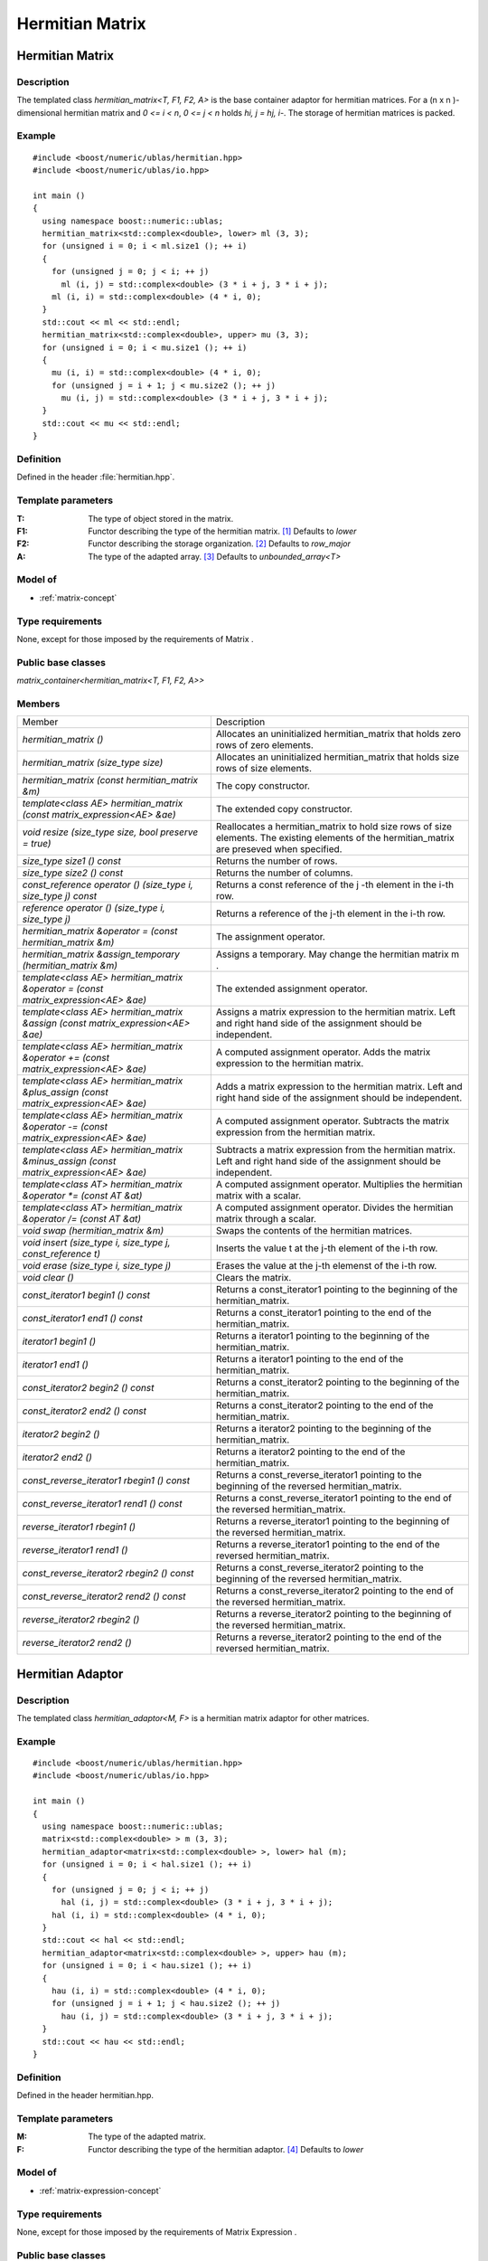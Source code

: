 Hermitian Matrix
================

Hermitian Matrix
----------------
Description
~~~~~~~~~~~
The templated class `hermitian_matrix<T, F1, F2, A>` is the base container adaptor
for hermitian matrices. For a (n x n )-dimensional hermitian matrix and `0 <= i < n`, `0 <= j < n` holds `hi, j = hj, i-`. The storage of hermitian matrices is packed.

Example
~~~~~~~
::
   
   #include <boost/numeric/ublas/hermitian.hpp>
   #include <boost/numeric/ublas/io.hpp>

   int main ()
   {
     using namespace boost::numeric::ublas;
     hermitian_matrix<std::complex<double>, lower> ml (3, 3);
     for (unsigned i = 0; i < ml.size1 (); ++ i)
     {
       for (unsigned j = 0; j < i; ++ j)
         ml (i, j) = std::complex<double> (3 * i + j, 3 * i + j);
       ml (i, i) = std::complex<double> (4 * i, 0);
     }
     std::cout << ml << std::endl;
     hermitian_matrix<std::complex<double>, upper> mu (3, 3);
     for (unsigned i = 0; i < mu.size1 (); ++ i)
     {
       mu (i, i) = std::complex<double> (4 * i, 0);
       for (unsigned j = i + 1; j < mu.size2 (); ++ j)
         mu (i, j) = std::complex<double> (3 * i + j, 3 * i + j);
     }
     std::cout << mu << std::endl;
   }

Definition
~~~~~~~~~~
Defined in the header :file:`hermitian.hpp`.

Template parameters
~~~~~~~~~~~~~~~~~~~
:T:	The type of object stored in the matrix.	
:F1:	Functor describing the type of the hermitian matrix. [#f1]_ Defaults to `lower`
:F2:	Functor describing the storage organization. [#f2]_ Defaults to `row_major`
:A:	The type of the adapted array. [#f3]_ Defaults to `unbounded_array<T>`

Model of
~~~~~~~~
* :ref:`matrix-concept`

Type requirements
~~~~~~~~~~~~~~~~~
None, except for those imposed by the requirements of Matrix .

Public base classes
~~~~~~~~~~~~~~~~~~~
`matrix_container<hermitian_matrix<T, F1, F2, A>>`

Members
~~~~~~~

.. list-table::

   * - Member
     - Description
   * - `hermitian_matrix ()`
     - Allocates an uninitialized hermitian_matrix that holds zero rows
       of zero elements.
   * - `hermitian_matrix (size_type size)`
     - Allocates an uninitialized hermitian_matrix that holds size rows
       of size elements.
   * - `hermitian_matrix (const hermitian_matrix &m)`
     - The copy constructor.
   * - `template<class AE> hermitian_matrix (const matrix_expression<AE> &ae)`
     - The extended copy constructor.
   * - `void resize (size_type size, bool preserve = true)`
     - Reallocates a hermitian_matrix to hold size rows of size elements.
       The existing elements of the hermitian_matrix are preseved when specified.
   * - `size_type size1 () const`
     - Returns the number of rows.
   * - `size_type size2 () const`
     - Returns the number of columns.
   * - `const_reference operator () (size_type i, size_type j) const`
     - Returns a const reference of the j -th element in the i-th row.
   * - `reference operator () (size_type i, size_type j)`
     - Returns a reference of the j-th element in the i-th row.
   * - `hermitian_matrix &operator = (const hermitian_matrix &m)`
     - The assignment operator.
   * - `hermitian_matrix &assign_temporary (hermitian_matrix &m)`
     - Assigns a temporary. May change the hermitian matrix m .
   * - `template<class AE> hermitian_matrix &operator = (const matrix_expression<AE> &ae)`
     - The extended assignment operator.
   * - `template<class AE> hermitian_matrix &assign (const matrix_expression<AE> &ae)`
     - Assigns a matrix expression to the hermitian matrix.
       Left and right hand side of the assignment should be independent.
   * - `template<class AE> hermitian_matrix &operator += (const matrix_expression<AE> &ae)`
     - A computed assignment operator. Adds the matrix expression to the
       hermitian matrix.
   * - `template<class AE> hermitian_matrix &plus_assign (const matrix_expression<AE> &ae)`
     - Adds a matrix expression to the hermitian matrix.
       Left and right hand side of the assignment should be independent.
   * - `template<class AE> hermitian_matrix &operator -= (const matrix_expression<AE> &ae)`
     - A computed assignment operator.
       Subtracts the matrix expression from the hermitian matrix.
   * - `template<class AE> hermitian_matrix &minus_assign (const matrix_expression<AE> &ae)`
     - Subtracts a matrix expression from the hermitian matrix.
       Left and right hand side of the assignment should be independent.
   * - `template<class AT> hermitian_matrix &operator *= (const AT &at)`
     - A computed assignment operator.
       Multiplies the hermitian matrix with a scalar.
   * - `template<class AT> hermitian_matrix &operator /= (const AT &at)`
     - A computed assignment operator.
       Divides the hermitian matrix through a scalar.
   * - `void swap (hermitian_matrix &m)`
     - Swaps the contents of the hermitian matrices.
   * - `void insert (size_type i, size_type j, const_reference t)`
     - Inserts the value t at the j-th element of the i-th row.
   * - `void erase (size_type i, size_type j)`
     - Erases the value at the j-th elemenst of the i-th row.
   * - `void clear ()`
     - Clears the matrix.
   * - `const_iterator1 begin1 () const`
     - Returns a const_iterator1 pointing to the beginning of the hermitian_matrix.
   * - `const_iterator1 end1 () const`
     - Returns a const_iterator1 pointing to the end of the hermitian_matrix.
   * - `iterator1 begin1 ()`
     - Returns a iterator1 pointing to the beginning of the hermitian_matrix.
   * - `iterator1 end1 ()`
     - Returns a iterator1 pointing to the end of the hermitian_matrix.
   * - `const_iterator2 begin2 () const`
     - Returns a const_iterator2 pointing to the beginning of the hermitian_matrix.
   * - `const_iterator2 end2 () const`
     - Returns a const_iterator2 pointing to the end of the hermitian_matrix.
   * - `iterator2 begin2 ()`
     - Returns a iterator2 pointing to the beginning of the hermitian_matrix.
   * - `iterator2 end2 ()`
     - Returns a iterator2 pointing to the end of the hermitian_matrix.
   * - `const_reverse_iterator1 rbegin1 () const`
     - Returns a const_reverse_iterator1 pointing to the beginning of the
       reversed hermitian_matrix.
   * - `const_reverse_iterator1 rend1 () const`
     - Returns a const_reverse_iterator1 pointing to the end of the
       reversed hermitian_matrix.
   * - `reverse_iterator1 rbegin1 ()`
     - Returns a reverse_iterator1 pointing to the beginning of the
       reversed hermitian_matrix.
   * - `reverse_iterator1 rend1 ()`
     - Returns a reverse_iterator1 pointing to the end of the reversed
       hermitian_matrix.
   * - `const_reverse_iterator2 rbegin2 () const`
     - Returns a const_reverse_iterator2 pointing to the beginning of the
       reversed hermitian_matrix.
   * - `const_reverse_iterator2 rend2 () const`
     - Returns a const_reverse_iterator2 pointing to the end of the
       reversed hermitian_matrix.
   * - `reverse_iterator2 rbegin2 ()`
     - Returns a reverse_iterator2 pointing to the beginning of the
       reversed hermitian_matrix.
   * - `reverse_iterator2 rend2 ()`
     - Returns a reverse_iterator2 pointing to the end of the reversed
       hermitian_matrix.

Hermitian Adaptor
-----------------
Description
~~~~~~~~~~~
The templated class `hermitian_adaptor<M, F>` is a hermitian matrix adaptor for other matrices.

Example
~~~~~~~
::
   
   #include <boost/numeric/ublas/hermitian.hpp>
   #include <boost/numeric/ublas/io.hpp>

   int main ()
   {
     using namespace boost::numeric::ublas;
     matrix<std::complex<double> > m (3, 3);
     hermitian_adaptor<matrix<std::complex<double> >, lower> hal (m);
     for (unsigned i = 0; i < hal.size1 (); ++ i)
     {
       for (unsigned j = 0; j < i; ++ j)
         hal (i, j) = std::complex<double> (3 * i + j, 3 * i + j);
       hal (i, i) = std::complex<double> (4 * i, 0);
     }
     std::cout << hal << std::endl;
     hermitian_adaptor<matrix<std::complex<double> >, upper> hau (m);
     for (unsigned i = 0; i < hau.size1 (); ++ i)
     {
       hau (i, i) = std::complex<double> (4 * i, 0);
       for (unsigned j = i + 1; j < hau.size2 (); ++ j)
         hau (i, j) = std::complex<double> (3 * i + j, 3 * i + j);
     }
     std::cout << hau << std::endl;
   }

Definition
~~~~~~~~~~
Defined in the header hermitian.hpp.

Template parameters
~~~~~~~~~~~~~~~~~~~
:M:	The type of the adapted matrix.	
:F:	Functor describing the type of the hermitian adaptor. [#f4]_ Defaults to `lower`

Model of
~~~~~~~~
* :ref:`matrix-expression-concept`

Type requirements
~~~~~~~~~~~~~~~~~
None, except for those imposed by the requirements of Matrix Expression .

Public base classes
~~~~~~~~~~~~~~~~~~~
`matrix_expression<hermitian_adaptor<M, F>>`

Members
~~~~~~~

.. list-table::

   * - Member
     - Description
   * - `hermitian_adaptor (matrix_type &data)`
     - Constructs a hermitian_adaptor of a matrix.
   * - `hermitian_adaptor (const hermitian_adaptor &m)`
     - The copy constructor.
   * - `template<class AE> hermitian_adaptor (const matrix_expression<AE> &ae)`
     - The extended copy constructor.
   * - `size_type size1 () const`
     - Returns the number of rows.
   * - `size_type size2 () const`
     - Returns the number of columns.
   * - `const_reference operator () (size_type i, size_type j) const`
     - Returns a const reference of the j -th element in the i-th row.
   * - `reference operator () (size_type i, size_type j)`
     - Returns a reference of the j-th element in the i-th row.
   * - `hermitian_adaptor &operator = (const hermitian_adaptor &m)`
     - The assignment operator.
   * - `hermitian_adaptor &assign_temporary (hermitian_adaptor &m)`
     - Assigns a temporary. May change the hermitian adaptor m.
   * - `template<class AE> hermitian_adaptor &operator = (const matrix_expression<AE> &ae)`
     - The extended assignment operator.
   * - `template<class AE> hermitian_adaptor &assign (const matrix_expression<AE> &ae)`
     - Assigns a matrix expression to the hermitian adaptor.
       Left and right hand side of the assignment should be independent.
   * - `template<class AE> hermitian_adaptor &operator += (const matrix_expression<AE> &ae)`
     - A computed assignment operator.
       Adds the matrix expression to the hermitian adaptor.
   * - `template<class AE> hermitian_adaptor &plus_assign (const matrix_expression<AE> &ae)`
     - Adds a matrix expression to the hermitian adaptor.
       Left and right hand side of the assignment should be independent.
   * - `template<class AE> hermitian_adaptor &operator -= (const matrix_expression<AE> &ae)`
     - A computed assignment operator.
       Subtracts the matrix expression from the hermitian adaptor.
   * - `template<class AE> hermitian_adaptor &minus_assign (const matrix_expression<AE> &ae)`
     - Subtracts a matrix expression from the hermitian adaptor.
       Left and right hand side of the assignment should be independent.
   * - `template<class AT> hermitian_adaptor &operator *= (const AT &at)`
     - A computed assignment operator.
       Multiplies the hermitian adaptor with a scalar.
   * - `template<class AT> hermitian_adaptor &operator /= (const AT &at)`
     - A computed assignment operator.
       Divides the hermitian adaptor through a scalar.
   * - `void swap (hermitian_adaptor &m)`
     - Swaps the contents of the hermitian adaptors.
   * - `const_iterator1 begin1 () const`
     - Returns a const_iterator1 pointing to the beginning of the hermitian_adaptor.
   * - `const_iterator1 end1 () const`
     - Returns a const_iterator1 pointing to the end of the hermitian_adaptor.
   * - `iterator1 begin1 ()`
     - Returns a iterator1 pointing to the beginning of the hermitian_adaptor.
   * - `iterator1 end1 ()`
     - Returns a iterator1 pointing to the end of the hermitian_adaptor.
   * - `const_iterator2 begin2 () const`
     - Returns a const_iterator2 pointing to the beginning of the hermitian_adaptor.
   * - `const_iterator2 end2 () const`
     - Returns a const_iterator2 pointing to the end of the hermitian_adaptor.
   * - `iterator2 begin2 ()`
     - Returns a iterator2 pointing to the beginning of the hermitian_adaptor.
   * - `iterator2 end2 ()`
     - Returns a iterator2 pointing to the end of the hermitian_adaptor.
   * - `const_reverse_iterator1 rbegin1 () const`
     - Returns a const_reverse_iterator1 pointing to the beginning of the reversed hermitian_adaptor.
   * - `const_reverse_iterator1 rend1 () const`
     - Returns a const_reverse_iterator1 pointing to the end of the reversed hermitian_adaptor.
   * - `reverse_iterator1 rbegin1 ()`
     - Returns a reverse_iterator1 pointing to the beginning of the reversed hermitian_adaptor.
   * - `reverse_iterator1 rend1 ()`
     - Returns a reverse_iterator1 pointing to the end of the reversed hermitian_adaptor.
   * - `const_reverse_iterator2 rbegin2 () const`
     - Returns a const_reverse_iterator2 pointing to the beginning of the reversed hermitian_adaptor.
   * - `const_reverse_iterator2 rend2 () const`
     - Returns a const_reverse_iterator2 pointing to the end of the reversed hermitian_adaptor.
   * - `reverse_iterator2 rbegin2 ()`
     - Returns a reverse_iterator2 pointing to the beginning of the reversed hermitian_adaptor.
   * - `reverse_iterator2 rend2 ()`
     - Returns a reverse_iterator2 pointing to the end of the reversed hermitian_adaptor.

.. rubric:: Footnotes

.. [#f1] Supported parameters for the type of the hermitian matrix are `lower` and `upper`.

.. [#f2] Supported parameters for the storage organization are `row_major` and `column_major`.

.. [#f3] Supported parameters for the adapted array are `unbounded_array<T>`, `bounded_array<T>`, and `std::vector<T>`.

.. [#f4] Supported parameters for the type of the hermitian adaptor are `lower` and `upper`.

